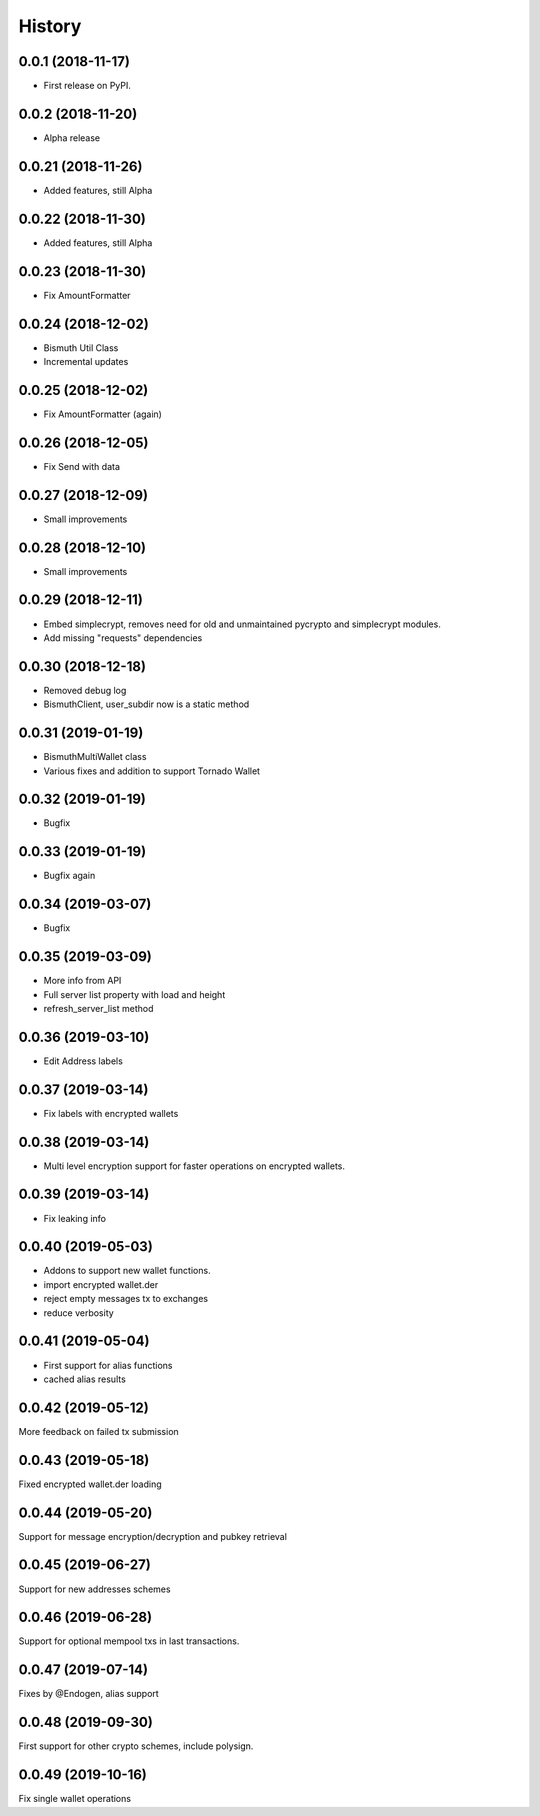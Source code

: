 =======
History
=======

0.0.1 (2018-11-17)
------------------

* First release on PyPI.

0.0.2 (2018-11-20)
------------------

* Alpha release

0.0.21 (2018-11-26)
-------------------

* Added features, still Alpha

0.0.22 (2018-11-30)
-------------------

* Added features, still Alpha

0.0.23 (2018-11-30)
-------------------

* Fix AmountFormatter

0.0.24 (2018-12-02)
-------------------

* Bismuth Util Class
* Incremental updates

0.0.25 (2018-12-02)
-------------------

* Fix AmountFormatter (again)

0.0.26 (2018-12-05)
-------------------

* Fix Send with data

0.0.27 (2018-12-09)
-------------------

* Small improvements

0.0.28 (2018-12-10)
-------------------

* Small improvements


0.0.29 (2018-12-11)
-------------------

* Embed simplecrypt, removes need for old and unmaintained pycrypto and simplecrypt modules.
* Add missing "requests" dependencies

0.0.30 (2018-12-18)
-------------------

* Removed debug log
* BismuthClient, user_subdir now is a static method

0.0.31 (2019-01-19)
-------------------

* BismuthMultiWallet class
* Various fixes and addition to support Tornado Wallet

0.0.32 (2019-01-19)
-------------------

* Bugfix

0.0.33 (2019-01-19)
-------------------

* Bugfix again

0.0.34 (2019-03-07)
-------------------

* Bugfix

0.0.35 (2019-03-09)
-------------------

* More info from API
* Full server list property with load and height
* refresh_server_list method

0.0.36 (2019-03-10)
-------------------

* Edit Address labels


0.0.37 (2019-03-14)
-------------------

* Fix labels with encrypted wallets

0.0.38 (2019-03-14)
-------------------

* Multi level encryption support for faster operations on encrypted wallets.

0.0.39 (2019-03-14)
-------------------

* Fix leaking info

0.0.40 (2019-05-03)
-------------------

* Addons to support new wallet functions.
* import encrypted wallet.der
* reject empty messages tx to exchanges
* reduce verbosity

0.0.41 (2019-05-04)
-------------------

* First support for alias functions
* cached alias results

0.0.42 (2019-05-12)
-------------------

More feedback on failed tx submission

0.0.43 (2019-05-18)
-------------------

Fixed encrypted wallet.der loading

0.0.44 (2019-05-20)
-------------------

Support for message encryption/decryption and pubkey retrieval

0.0.45 (2019-06-27)
-------------------

Support for new addresses schemes

0.0.46 (2019-06-28)
-------------------

Support for optional mempool txs in last transactions.

0.0.47 (2019-07-14)
-------------------

Fixes by @Endogen, alias support

0.0.48 (2019-09-30)
-------------------

First support for other crypto schemes, include polysign.

0.0.49 (2019-10-16)
-------------------

Fix single wallet operations
